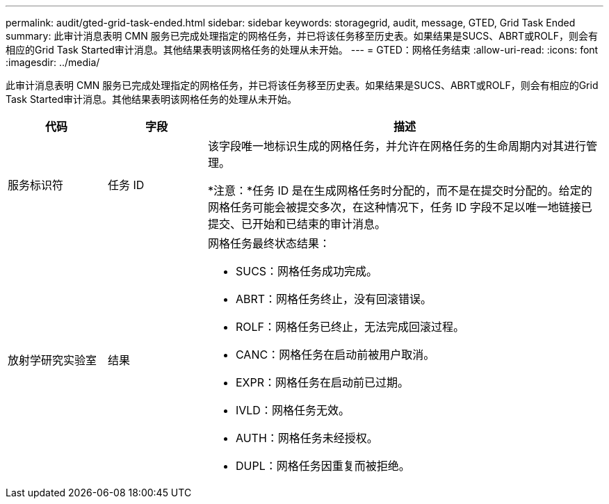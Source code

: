 ---
permalink: audit/gted-grid-task-ended.html 
sidebar: sidebar 
keywords: storagegrid, audit, message, GTED, Grid Task Ended 
summary: 此审计消息表明 CMN 服务已完成处理指定的网格任务，并已将该任务移至历史表。如果结果是SUCS、ABRT或ROLF，则会有相应的Grid Task Started审计消息。其他结果表明该网格任务的处理从未开始。 
---
= GTED：网格任务结束
:allow-uri-read: 
:icons: font
:imagesdir: ../media/


[role="lead"]
此审计消息表明 CMN 服务已完成处理指定的网格任务，并已将该任务移至历史表。如果结果是SUCS、ABRT或ROLF，则会有相应的Grid Task Started审计消息。其他结果表明该网格任务的处理从未开始。

[cols="1a,1a,4a"]
|===
| 代码 | 字段 | 描述 


 a| 
服务标识符
 a| 
任务 ID
 a| 
该字段唯一地标识生成的网格任务，并允许在网格任务的生命周期内对其进行管理。

*注意：*任务 ID 是在生成网格任务时分配的，而不是在提交时分配的。给定的网格任务可能会被提交多次，在这种情况下，任务 ID 字段不足以唯一地链接已提交、已开始和已结束的审计消息。



 a| 
放射学研究实验室
 a| 
结果
 a| 
网格任务最终状态结果：

* SUCS：网格任务成功完成。
* ABRT：网格任务终止，没有回滚错误。
* ROLF：网格任务已终止，无法完成回滚过程。
* CANC：网格任务在启动前被用户取消。
* EXPR：网格任务在启动前已过期。
* IVLD：网格任务无效。
* AUTH：网格任务未经授权。
* DUPL：网格任务因重复而被拒绝。


|===
